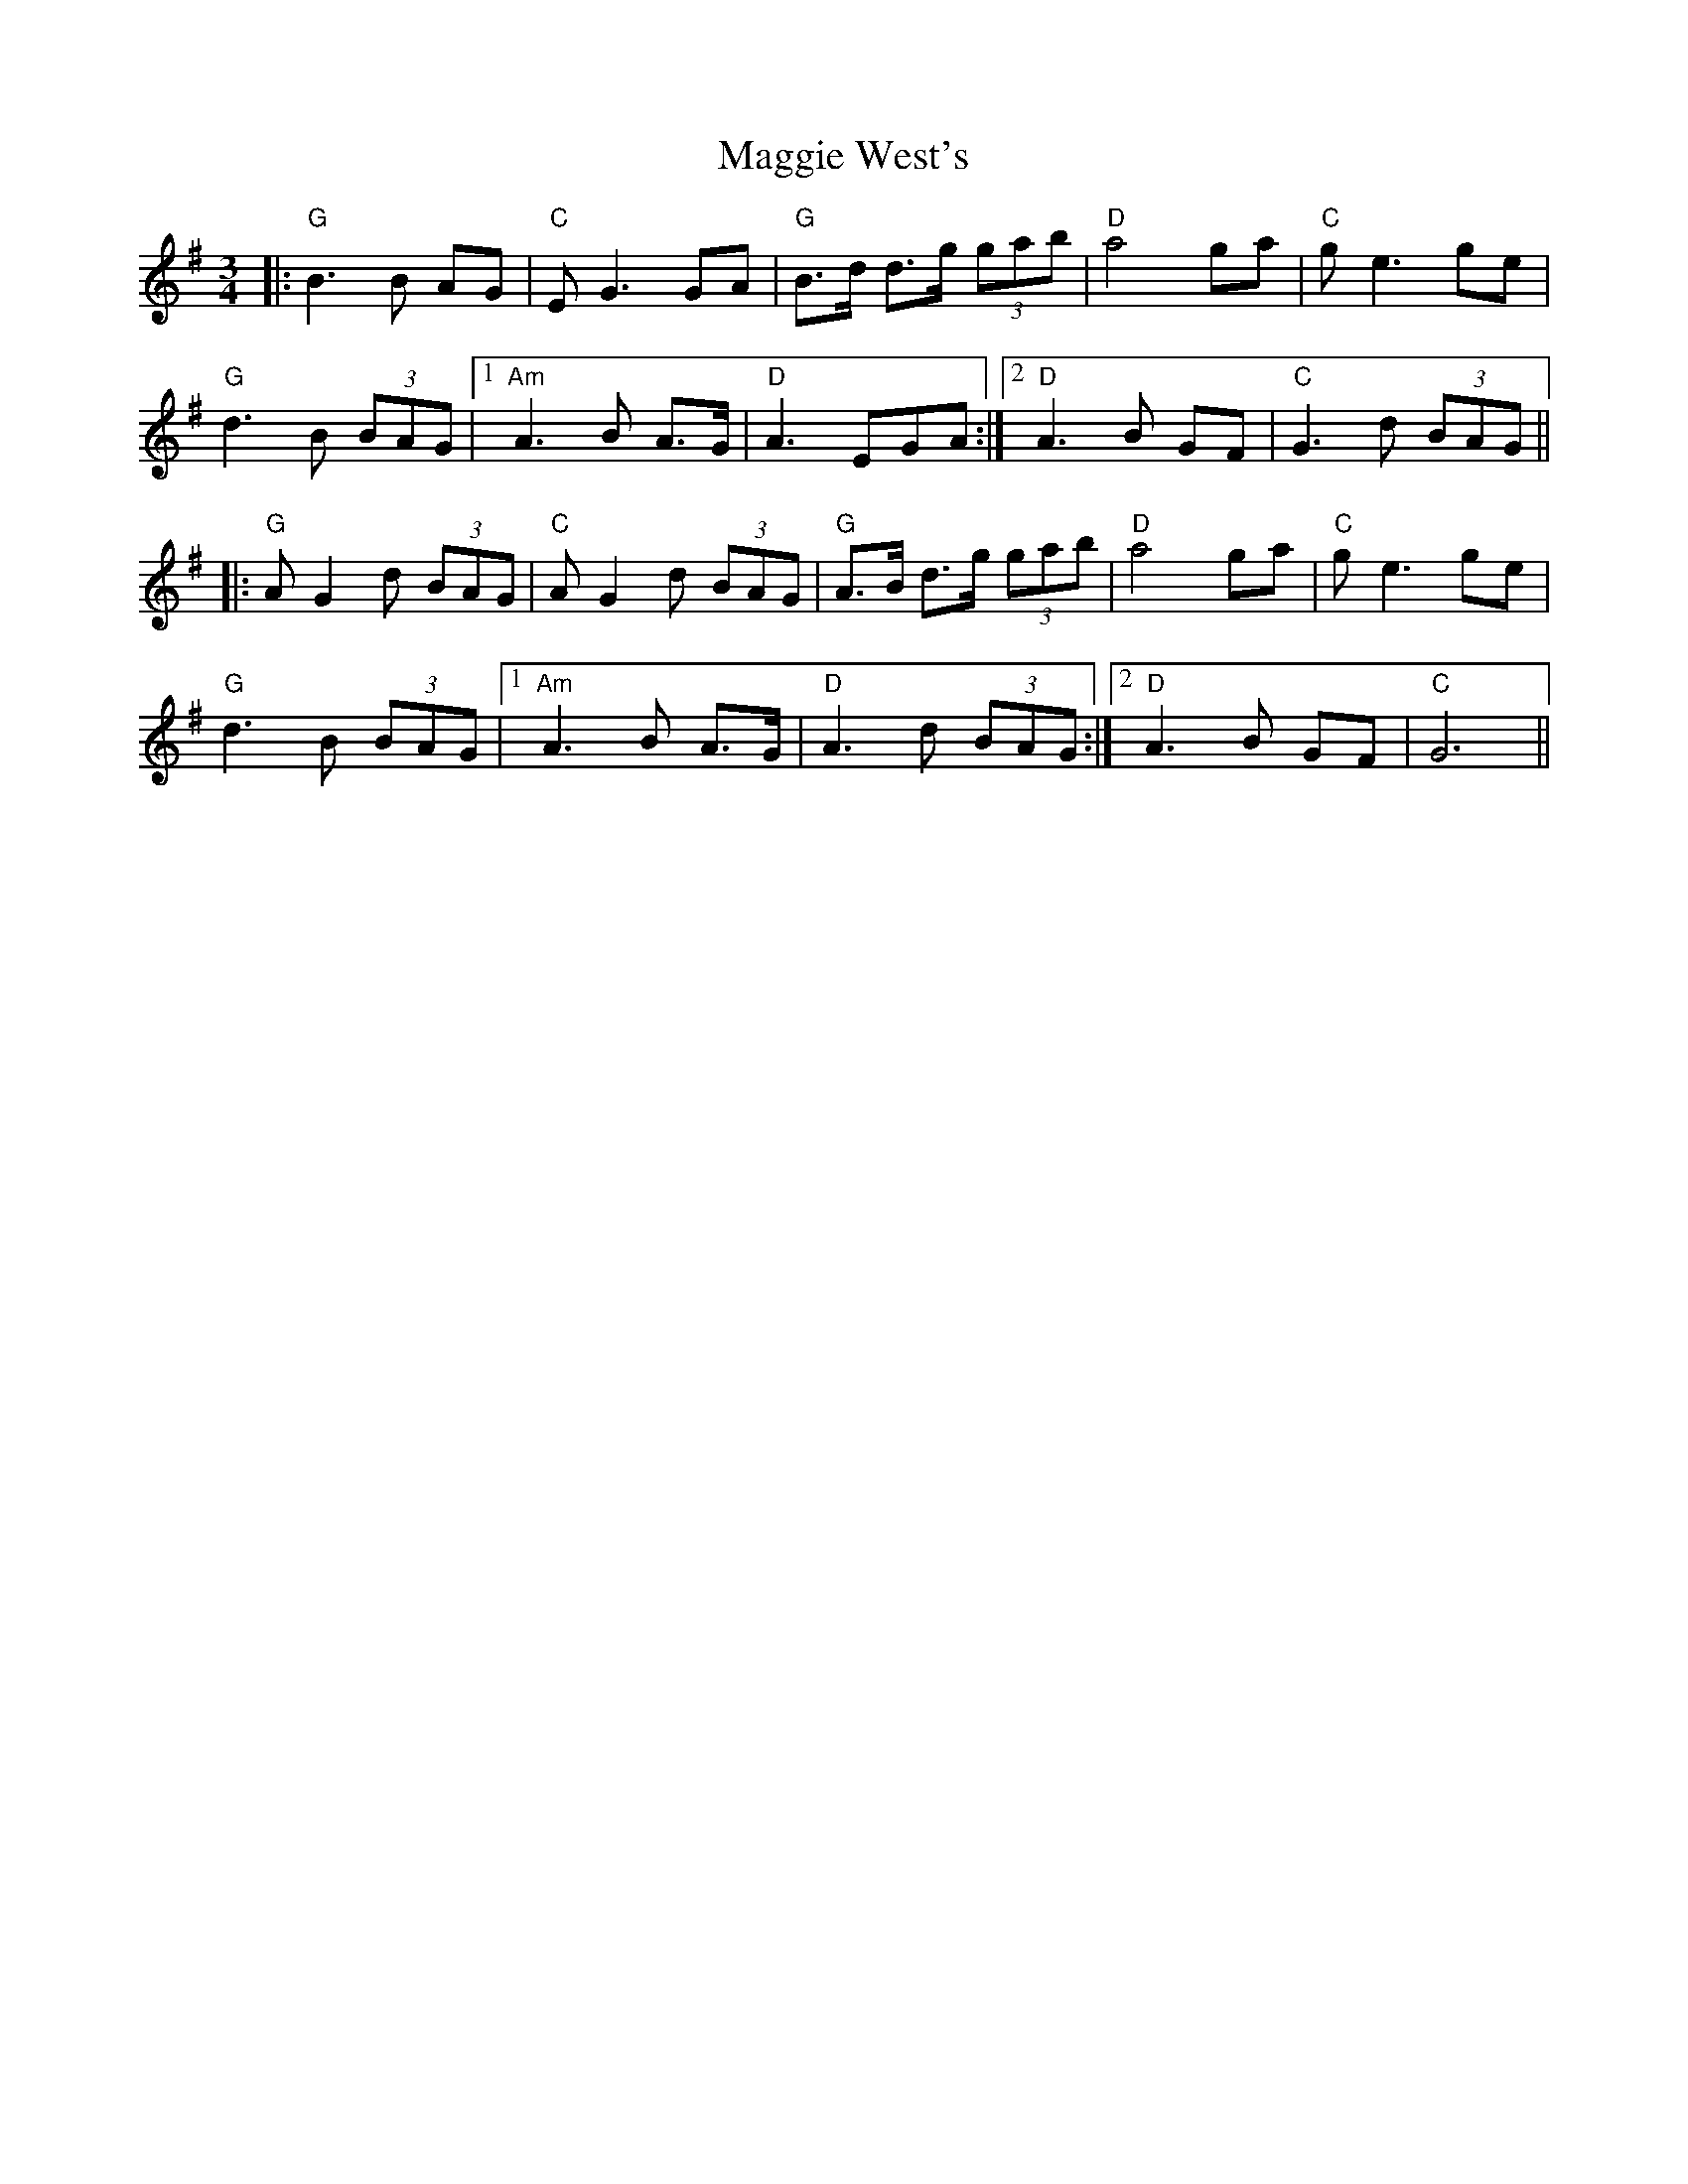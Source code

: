 X: 24837
T: Maggie West's
R: waltz
M: 3/4
K: Gmajor
|:"G" B3 B AG|"C" E G3 GA|"G" B>d d>g (3gab|"D" a4 ga|"C" g e3 ge|
"G" d3 B (3BAG|1 "Am" A3 B A>G|"D" A3 EGA:|2 "D" A3 B GF|"C" G3 d (3BAG||
|:"G" A G2 d (3BAG|"C" A G2 d (3BAG|"G" A>B d>g (3gab|"D" a4 ga|"C" g e3 ge|
"G" d3 B (3BAG|1 "Am" A3 B A>G|"D" A3 d (3BAG:|2 "D" A3 B GF|"C" G6||

